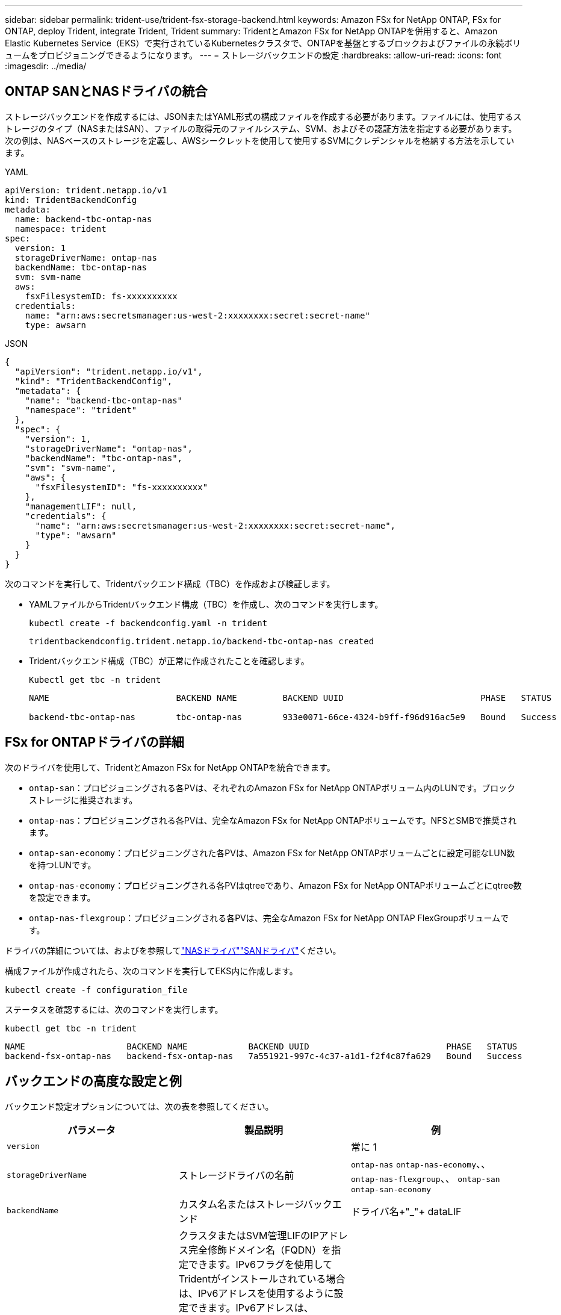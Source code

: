 ---
sidebar: sidebar 
permalink: trident-use/trident-fsx-storage-backend.html 
keywords: Amazon FSx for NetApp ONTAP, FSx for ONTAP, deploy Trident, integrate Trident, Trident 
summary: TridentとAmazon FSx for NetApp ONTAPを併用すると、Amazon Elastic Kubernetes Service（EKS）で実行されているKubernetesクラスタで、ONTAPを基盤とするブロックおよびファイルの永続ボリュームをプロビジョニングできるようになります。 
---
= ストレージバックエンドの設定
:hardbreaks:
:allow-uri-read: 
:icons: font
:imagesdir: ../media/




== ONTAP SANとNASドライバの統合

ストレージバックエンドを作成するには、JSONまたはYAML形式の構成ファイルを作成する必要があります。ファイルには、使用するストレージのタイプ（NASまたはSAN）、ファイルの取得元のファイルシステム、SVM、およびその認証方法を指定する必要があります。次の例は、NASベースのストレージを定義し、AWSシークレットを使用して使用するSVMにクレデンシャルを格納する方法を示しています。

[role="tabbed-block"]
====
.YAML
--
[source, YAML]
----
apiVersion: trident.netapp.io/v1
kind: TridentBackendConfig
metadata:
  name: backend-tbc-ontap-nas
  namespace: trident
spec:
  version: 1
  storageDriverName: ontap-nas
  backendName: tbc-ontap-nas
  svm: svm-name
  aws:
    fsxFilesystemID: fs-xxxxxxxxxx
  credentials:
    name: "arn:aws:secretsmanager:us-west-2:xxxxxxxx:secret:secret-name"
    type: awsarn
----
--
.JSON
--
[source, JSON]
----
{
  "apiVersion": "trident.netapp.io/v1",
  "kind": "TridentBackendConfig",
  "metadata": {
    "name": "backend-tbc-ontap-nas"
    "namespace": "trident"
  },
  "spec": {
    "version": 1,
    "storageDriverName": "ontap-nas",
    "backendName": "tbc-ontap-nas",
    "svm": "svm-name",
    "aws": {
      "fsxFilesystemID": "fs-xxxxxxxxxx"
    },
    "managementLIF": null,
    "credentials": {
      "name": "arn:aws:secretsmanager:us-west-2:xxxxxxxx:secret:secret-name",
      "type": "awsarn"
    }
  }
}

----
--
====
次のコマンドを実行して、Tridentバックエンド構成（TBC）を作成および検証します。

* YAMLファイルからTridentバックエンド構成（TBC）を作成し、次のコマンドを実行します。
+
[source, console]
----
kubectl create -f backendconfig.yaml -n trident
----
+
[listing]
----
tridentbackendconfig.trident.netapp.io/backend-tbc-ontap-nas created
----
* Tridentバックエンド構成（TBC）が正常に作成されたことを確認します。
+
[source, console]
----
Kubectl get tbc -n trident
----
+
[listing]
----
NAME                         BACKEND NAME         BACKEND UUID                           PHASE   STATUS

backend-tbc-ontap-nas        tbc-ontap-nas        933e0071-66ce-4324-b9ff-f96d916ac5e9   Bound   Success
----




== FSx for ONTAPドライバの詳細

次のドライバを使用して、TridentとAmazon FSx for NetApp ONTAPを統合できます。

* `ontap-san`：プロビジョニングされる各PVは、それぞれのAmazon FSx for NetApp ONTAPボリューム内のLUNです。ブロックストレージに推奨されます。
* `ontap-nas`：プロビジョニングされる各PVは、完全なAmazon FSx for NetApp ONTAPボリュームです。NFSとSMBで推奨されます。
* `ontap-san-economy`：プロビジョニングされた各PVは、Amazon FSx for NetApp ONTAPボリュームごとに設定可能なLUN数を持つLUNです。
* `ontap-nas-economy`：プロビジョニングされる各PVはqtreeであり、Amazon FSx for NetApp ONTAPボリュームごとにqtree数を設定できます。
* `ontap-nas-flexgroup`：プロビジョニングされる各PVは、完全なAmazon FSx for NetApp ONTAP FlexGroupボリュームです。


ドライバの詳細については、およびを参照してlink:../trident-use/ontap-nas.html["NASドライバ"]link:../trident-use/ontap-san.html["SANドライバ"]ください。

構成ファイルが作成されたら、次のコマンドを実行してEKS内に作成します。

[source, console]
----
kubectl create -f configuration_file
----
ステータスを確認するには、次のコマンドを実行します。

[source, console]
----
kubectl get tbc -n trident
----
[listing]
----
NAME                    BACKEND NAME            BACKEND UUID                           PHASE   STATUS
backend-fsx-ontap-nas   backend-fsx-ontap-nas   7a551921-997c-4c37-a1d1-f2f4c87fa629   Bound   Success
----


== バックエンドの高度な設定と例

バックエンド設定オプションについては、次の表を参照してください。

[cols="3"]
|===
| パラメータ | 製品説明 | 例 


| `version` |  | 常に 1 


| `storageDriverName` | ストレージドライバの名前 | `ontap-nas` `ontap-nas-economy`、、 `ontap-nas-flexgroup`、、 `ontap-san` `ontap-san-economy` 


| `backendName` | カスタム名またはストレージバックエンド | ドライバ名+"_"+ dataLIF 


| `managementLIF` | クラスタまたはSVM管理LIFのIPアドレス完全修飾ドメイン名（FQDN）を指定できます。IPv6フラグを使用してTridentがインストールされている場合は、IPv6アドレスを使用するように設定できます。IPv6アドレスは、[28e8：d9fb：a825：b7bf：69a8：d02f：9e7b：3555]などの角かっこで定義する必要があります。 `aws`フィールドでを指定する場合は `fsxFilesystemID`、を指定する必要はありませ `managementLIF`ん。TridentはAWSからSVM情報を取得するためです。 `managementLIF`そのため、SVMの下のユーザ（vsadminなど）のクレデンシャルを指定し、そのユーザにロールが割り当てられている必要があり `vsadmin` ます。 | "10.0.0.1 ","[2001：1234：abcd：：fe]" 


| `dataLIF` | プロトコル LIF の IP アドレス。* ONTAP NASドライバ*：NetAppではdataLIFの指定を推奨しています。指定しない場合、TridentはSVMからデータLIFをフェッチします。NFSのマウント処理に使用するFully Qualified Domain Name（FQDN；完全修飾ドメイン名）を指定すると、ラウンドロビンDNSを作成して複数のデータLIF間で負荷を分散できます。初期設定後に変更できます。を参照してください 。* ONTAP SANドライバ*: iSCSIには指定しないでくださいTridentは、ONTAP選択的LUNマップを使用して、マルチパスセッションの確立に必要なiSCI LIFを検出します。データLIFが明示的に定義されている場合は警告が生成されます。IPv6フラグを使用してTridentがインストールされている場合は、IPv6アドレスを使用するように設定できます。IPv6アドレスは、[28e8：d9fb：a825：b7bf：69a8：d02f：9e7b：3555]などの角かっこで定義する必要があります。 |  


| `autoExportPolicy` | エクスポートポリシーの自動作成と更新を有効にします[ブーリアン]。オプションと `autoExportCIDRs`オプションを使用する `autoExportPolicy`と、Tridentでエクスポートポリシーを自動的に管理できます。 | `false` 


| `autoExportCIDRs` | が有効な場合にKubernetesのノードIPをフィルタリングするCIDRのリスト `autoExportPolicy`。オプションと `autoExportCIDRs`オプションを使用する `autoExportPolicy`と、Tridentでエクスポートポリシーを自動的に管理できます。 | "["0.0.0.0/0"、"：：/0"]" 


| `labels` | ボリュームに適用する任意の JSON 形式のラベルのセット | "" 


| `clientCertificate` | クライアント証明書の Base64 エンコード値。証明書ベースの認証に使用されます | "" 


| `clientPrivateKey` | クライアント秘密鍵の Base64 エンコード値。証明書ベースの認証に使用されます | "" 


| `trustedCACertificate` | 信頼された CA 証明書の Base64 エンコード値。オプション。証明書ベースの認証に使用されます。 | "" 


| `username` | クラスタまたはSVMに接続するためのユーザ名。クレデンシャルベースの認証に使用されます。たとえば、vsadminのように指定します。 |  


| `password` | クラスタまたはSVMに接続するためのパスワード。クレデンシャルベースの認証に使用されます。 |  


| `svm` | 使用する Storage Virtual Machine | SVM管理LIFが指定されている場合に生成されます。 


| `storagePrefix` | SVM で新しいボリュームをプロビジョニングする際に使用するプレフィックスを指定します。作成後に変更することはできません。このパラメータを更新するには、新しいバックエンドを作成する必要があります。 | `trident` 


| `limitAggregateUsage` | * Amazon FSx for NetApp ONTAPには指定しないでください。*指定されたと `vsadmin`には `fsxadmin`、アグリゲートの使用量を取得してTridentを使用して制限するために必要な権限が含まれていません。 | 使用しないでください。 


| `limitVolumeSize` | 要求されたボリュームサイズがこの値を超えている場合、プロビジョニングが失敗します。また、qtreeおよびLUNに対して管理するボリュームの最大サイズを制限し、オプションを使用すると、FlexVol volumeあたりのqtreeの最大数をカスタマイズできます。 `qtreesPerFlexvol` | "" （デフォルトでは適用されません） 


| `lunsPerFlexvol` | FlexVol volumeあたりの最大LUN数は[50、200]の範囲で指定する必要があります。SANのみ。 | "`100`" 


| `debugTraceFlags` | トラブルシューティング時に使用するデバッグフラグ。例：｛"api"：false、"method"：true｝トラブルシューティングを行って詳細なログダンプが必要な場合を除き、は使用しない `debugTraceFlags`でください。 | null 


| `nfsMountOptions` | NFSマウントオプションをカンマで区切ったリスト。Kubernetes永続ボリュームのマウントオプションは通常ストレージクラスで指定されますが、ストレージクラスにマウントオプションが指定されていない場合、Tridentはストレージバックエンドの構成ファイルに指定されているマウントオプションを使用してフォールバックします。ストレージクラスまたは構成ファイルでマウントオプションが指定されていない場合、Tridentは関連付けられた永続ボリュームにマウントオプションを設定しません。 | "" 


| `nasType` | NFSボリュームまたはSMBボリュームの作成を設定オプションは `nfs`、、 `smb`またはnullです。* SMBボリュームの場合はに設定する必要があります `smb`。*nullに設定すると、デフォルトでNFSボリュームが使用されます。 | `nfs` 


| `qtreesPerFlexvol` | FlexVol volumeあたりの最大qtree数は[50、300]の範囲で指定する必要があります。 | `"200"` 


| `smbShare` | 次のいずれかを指定できます。Microsoft管理コンソールまたはONTAP CLIを使用して作成されたSMB共有の名前、またはTridentにSMB共有の作成を許可する名前。このパラメータは、Amazon FSx for ONTAPバックエンドに必要です。 | `smb-share` 


| `useREST` | ONTAP REST API を使用するためのブーリアンパラメータ。に設定する `true`と、TridentはONTAP REST APIを使用してバックエンドと通信します。この機能にはONTAP 9.11.1以降が必要です。また、使用するONTAPログインロールには、アプリケーションへのアクセス権が必要です `ontap` 。これは、事前に定義された役割と役割によって実現され `vsadmin` `cluster-admin` ます。 | `false` 


| `aws` | AWS FSx for ONTAPの構成ファイルでは次のように指定できます。-：AWS FSxファイルシステムのIDを指定します。 `fsxFilesystemID`- `apiRegion`：AWS APIリージョン名。- `apikey`：AWS APIキー。- `secretKey`：AWSシークレットキー。 | ``
`` 
`""`
`""`
`""` 


| `credentials` | AWS Secrets Managerに保存するFSx SVMのクレデンシャルを指定します。- `name`：シークレットのAmazonリソース名（ARN）。SVMのクレデンシャルが含まれています。- `type`：に設定します `awsarn`。詳細については、を参照してください link:https://docs.aws.amazon.com/secretsmanager/latest/userguide/create_secret.html["AWS Secrets Managerシークレットの作成"^] 。 |  
|===


== ボリュームのプロビジョニング用のバックエンド構成オプション

設定のセクションで、これらのオプションを使用してデフォルトのプロビジョニングを制御できます `defaults`。例については、以下の設定例を参照してください。

[cols="3"]
|===
| パラメータ | 製品説明 | デフォルト 


| `spaceAllocation` | space-allocation for LUN のコマンドを指定します | `true` 


| `spaceReserve` | スペースリザベーションモード：「none」（シン）または「volume」（シック） | `none` 


| `snapshotPolicy` | 使用する Snapshot ポリシー | `none` 


| `qosPolicy` | 作成したボリュームに割り当てる QoS ポリシーグループ。ストレージプールまたはバックエンドごとに、QOSPolicyまたはadaptiveQosPolicyのいずれかを選択します。TridentでQoSポリシーグループを使用するには、ONTAP 9 .8以降が必要です。共有されていないQoSポリシーグループを使用し、ポリシーグループが各コンスティチュエントに個別に適用されるようにします。QoSポリシーグループを共有すると、すべてのワークロードの合計スループットの上限が適用されます。 | "" 


| `adaptiveQosPolicy` | アダプティブ QoS ポリシーグループ：作成したボリュームに割り当てます。ストレージプールまたはバックエンドごとに、QOSPolicyまたはadaptiveQosPolicyのいずれかを選択します。経済性に影響する ONTAP - NAS ではサポートされません。 | "" 


| `snapshotReserve` | Snapshot「0」用にリザーブされているボリュームの割合 | がの `none`場合 `snapshotPolicy` `else`、"" 


| `splitOnClone` | 作成時にクローンを親からスプリットします | `false` 


| `encryption` | 新しいボリュームでNetApp Volume Encryption（NVE）を有効にします。デフォルトはです。 `false`このオプションを使用するには、クラスタで NVE のライセンスが設定され、有効になっている必要があります。バックエンドでNAEが有効になっている場合、TridentでプロビジョニングされたすべてのボリュームでNAEが有効になります。詳細については、を参照してくださいlink:../trident-reco/security-reco.html["TridentとNVEおよびNAEとの連携"]。 | `false` 


| `luksEncryption` | LUKS暗号化を有効にします。を参照してください link:../trident-reco/security-reco.html#Use-Linux-Unified-Key-Setup-(LUKS)["Linux Unified Key Setup（LUKS；統合キーセットアップ）を使用"]。SANのみ。 | "" 


| `tieringPolicy` | 使用する階層化ポリシー	`none` |  


| `unixPermissions` | 新しいボリュームのモード。* SMBボリュームは空にしておきます。* | "" 


| `securityStyle` | 新しいボリュームのセキュリティ形式。NFSのサポート `mixed`と `unix`セキュリティ形式。SMBのサポート `mixed`と `ntfs`セキュリティ形式。 | NFSのデフォルトはです `unix`。SMBのデフォルトはです `ntfs`。 
|===


== SMBボリュームをプロビジョニングする準備をします

ドライバを使用してSMBボリュームをプロビジョニングできます `ontap-nas`。完了する前に、次の手順を実行して<<ONTAP SANとNASドライバの統合>>ください。

.開始する前に
ドライバを使用してSMBボリュームをプロビジョニングする `ontap-nas`には、次の準備が必要です。

* Linuxコントローラノードと少なくとも1つのWindowsワーカーノードでWindows Server 2019を実行しているKubernetesクラスタ。Tridentでは、Windowsノードで実行されているポッドにマウントされたSMBボリュームのみがサポートされます。
* Active Directoryクレデンシャルを含む少なくとも1つのTridentシークレット。シークレットを生成するには `smbcreds`：
+
[source, console]
----
kubectl create secret generic smbcreds --from-literal username=user --from-literal password='password'
----
* Windowsサービスとして設定されたCSIプロキシ。を設定するには `csi-proxy`、Windowsで実行されているKubernetesノードについて、またはをlink:https://github.com/Azure/aks-engine/blob/master/docs/topics/csi-proxy-windows.md["GitHub: Windows向けCSIプロキシ"^]参照してくださいlink:https://github.com/kubernetes-csi/csi-proxy["GitHub: CSIプロキシ"^]。


.手順
. SMB共有を作成SMB管理共有は、共有フォルダスナップインを使用するか、ONTAP CLIを使用して作成できますlink:https://learn.microsoft.com/en-us/troubleshoot/windows-server/system-management-components/what-is-microsoft-management-console["Microsoft管理コンソール"^]。ONTAP CLIを使用してSMB共有を作成するには、次の手順を実行します
+
.. 必要に応じて、共有のディレクトリパス構造を作成します。
+
コマンドは `vserver cifs share create`、共有の作成時に-pathオプションで指定されたパスをチェックします。指定したパスが存在しない場合、コマンドは失敗します。

.. 指定したSVMに関連付けられているSMB共有を作成します。
+
[source, console]
----
vserver cifs share create -vserver vserver_name -share-name share_name -path path [-share-properties share_properties,...] [other_attributes] [-comment text]
----
.. 共有が作成されたことを確認します。
+
[source, console]
----
vserver cifs share show -share-name share_name
----
+

NOTE: 詳細については、を参照してlink:https://docs.netapp.com/us-en/ontap/smb-config/create-share-task.html["SMB共有を作成する"^]ください。



. バックエンドを作成する際に、SMBボリュームを指定するように次の項目を設定する必要があります。FSx for ONTAPのバックエンド構成オプションについては、を参照してくださいlink:trident-fsx-examples.html["FSX（ONTAP の構成オプションと例）"]。
+
[cols="3"]
|===
| パラメータ | 製品説明 | 例 


| `smbShare` | 次のいずれかを指定できます。Microsoft管理コンソールまたはONTAP CLIを使用して作成されたSMB共有の名前、またはTridentにSMB共有の作成を許可する名前。このパラメータは、Amazon FSx for ONTAPバックエンドに必要です。 | `smb-share` 


| `nasType` | *に設定する必要があります `smb`。*nullの場合、デフォルトはになります `nfs`。 | `smb` 


| `securityStyle` | 新しいボリュームのセキュリティ形式。* SMBボリュームの場合はまたは `mixed`に設定する必要があります `ntfs`。* | `ntfs`SMBボリュームの場合はまたは `mixed` 


| `unixPermissions` | 新しいボリュームのモード。* SMBボリュームは空にしておく必要があります。* | "" 
|===

